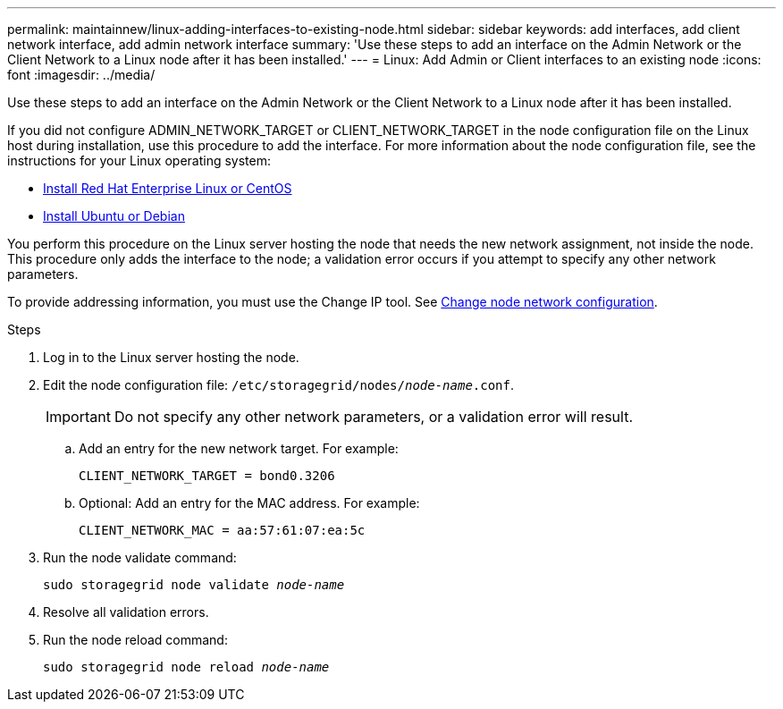 ---
permalink: maintainnew/linux-adding-interfaces-to-existing-node.html
sidebar: sidebar
keywords: add interfaces, add client network interface, add admin network interface
summary: 'Use these steps to add an interface on the Admin Network or the Client Network to a Linux node after it has been installed.'
---
= Linux: Add Admin or Client interfaces to an existing node
:icons: font
:imagesdir: ../media/

[.lead]
Use these steps to add an interface on the Admin Network or the Client Network to a Linux node after it has been installed.

If you did not configure ADMIN_NETWORK_TARGET or CLIENT_NETWORK_TARGET in the node configuration file on the Linux host during installation, use this procedure to add the interface. For more information about the node configuration file, see the instructions for your Linux operating system:

* xref:../rhel/index.adoc[Install Red Hat Enterprise Linux or CentOS]

* xref:../ubuntu/index.adoc[Install Ubuntu or Debian]

You perform this procedure on the Linux server hosting the node that needs the new network assignment, not inside the node. This procedure only adds the interface to the node; a validation error occurs if you attempt to specify any other network parameters.

To provide addressing information, you must use the Change IP tool. See xref:changing-nodes-network-configuration.adoc[Change node network configuration].

.Steps

. Log in to the Linux server hosting the node.
. Edit the node configuration file: `/etc/storagegrid/nodes/_node-name_.conf`.
+
IMPORTANT: Do not specify any other network parameters, or a validation error will result.

 .. Add an entry for the new network target. For example:
+
`CLIENT_NETWORK_TARGET = bond0.3206`

.. Optional: Add an entry for the MAC address. For example:
+
`CLIENT_NETWORK_MAC = aa:57:61:07:ea:5c`

. Run the node validate command:
+
`sudo storagegrid node validate _node-name_`

. Resolve all validation errors.

. Run the node reload command:
+
`sudo storagegrid node reload _node-name_`
